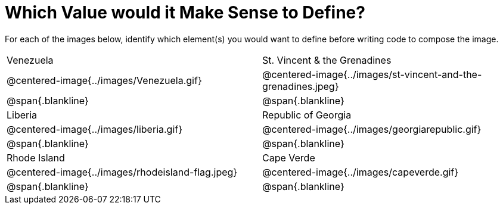 = Which Value would it Make Sense to Define?

++++
<style>
img { width: 80%; }
</style>
++++

For each of the images below, identify which element(s) you would want to define before writing code to compose the image.

[.images, cols="^.^2a,^.^2a", stripes="none"]
|===
| Venezuela												| St. Vincent & the Grenadines
| @centered-image{../images/Venezuela.gif}				| @centered-image{../images/st-vincent-and-the-grenadines.jpeg}
| [.bottom]
@span{.blankline} 
| [.bottom]
@span{.blankline} 

| Liberia 												| Republic of Georgia
| @centered-image{../images/liberia.gif}				| @centered-image{../images/georgiarepublic.gif}
| [.bottom]
@span{.blankline} 
| [.bottom]
@span{.blankline}

| Rhode Island											| Cape Verde
| @centered-image{../images/rhodeisland-flag.jpeg}		| @centered-image{../images/capeverde.gif}
| [.bottom]
@span{.blankline} 
| [.bottom]
@span{.blankline}
|===

